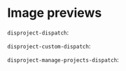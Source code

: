 
* Image previews

~disproject-dispatch~:

[[file:disproject-dispatch.png]]

~disproject-custom-dispatch~:

[[file:disproject-custom-dispatch.png]]

~disproject-manage-projects-dispatch~:

[[file:disproject-manage-projects-dispatch.png]]
